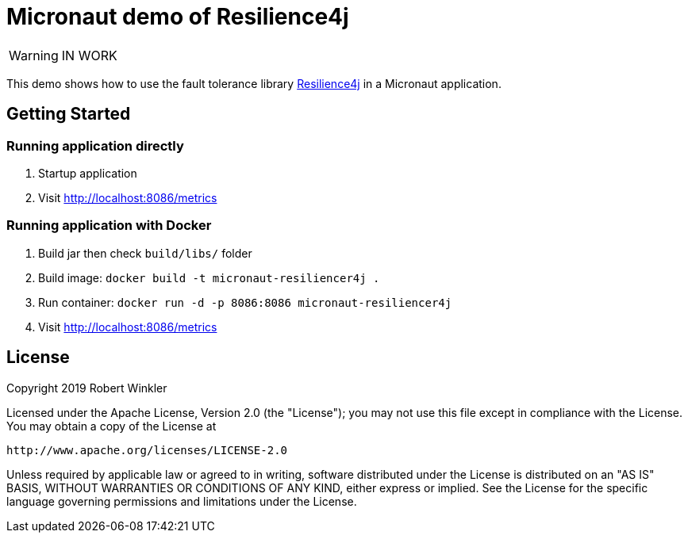 = Micronaut demo of Resilience4j

WARNING: IN WORK

This demo shows how to use the fault tolerance library https://github.com/resilience4j/resilience4j[Resilience4j] in a Micronaut application.

== Getting Started

=== Running application directly

1. Startup application
2. Visit http://localhost:8086/metrics

=== Running application with Docker

1. Build jar then check `build/libs/` folder
2. Build image: `docker build -t micronaut-resiliencer4j .`
3. Run container: `docker run -d -p 8086:8086 micronaut-resiliencer4j`
4. Visit http://localhost:8086/metrics

== License

Copyright 2019 Robert Winkler

Licensed under the Apache License, Version 2.0 (the "License"); you may not use this file except in compliance with the License.
You may obtain a copy of the License at

    http://www.apache.org/licenses/LICENSE-2.0

Unless required by applicable law or agreed to in writing, software distributed under the License is distributed on an "AS IS" BASIS, WITHOUT WARRANTIES OR CONDITIONS OF ANY KIND, either express or implied.
See the License for the specific language governing permissions and limitations under the License.